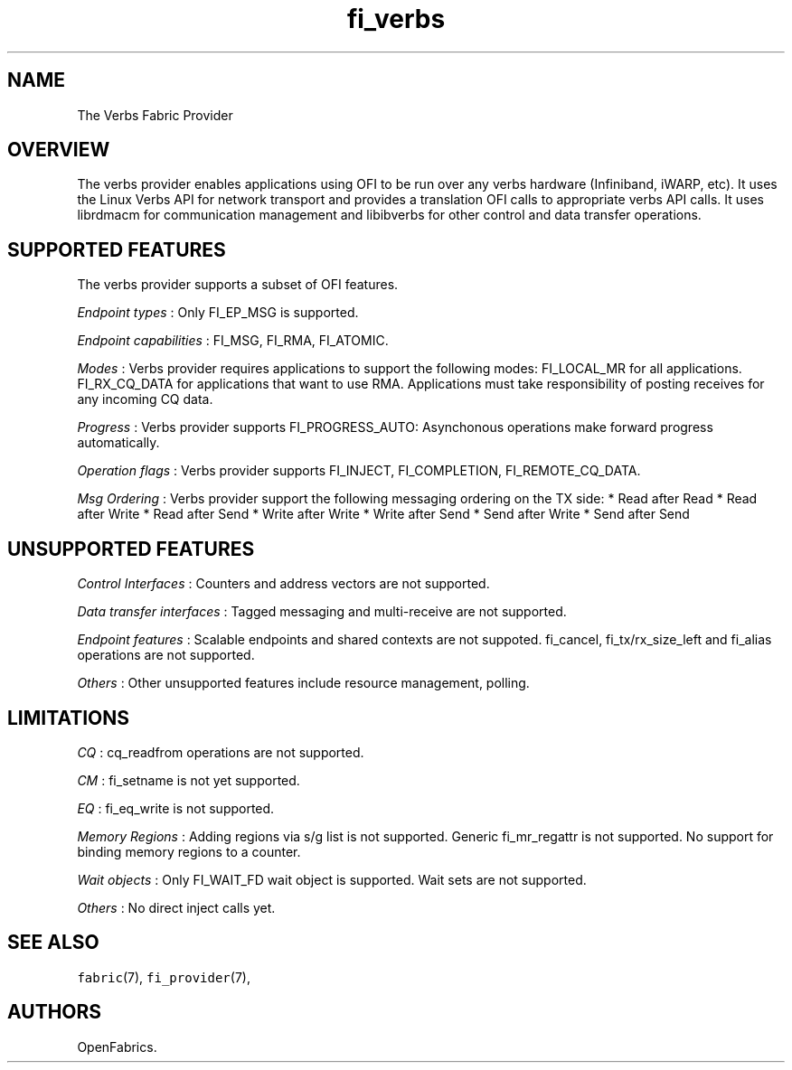 .TH fi_verbs 7 "2015\-04\-23" "Libfabric Programmer\[aq]s Manual" "Libfabric v1.0.0rc6"
.SH NAME
.PP
The Verbs Fabric Provider
.SH OVERVIEW
.PP
The verbs provider enables applications using OFI to be run over any
verbs hardware (Infiniband, iWARP, etc).
It uses the Linux Verbs API for network transport and provides a
translation OFI calls to appropriate verbs API calls.
It uses librdmacm for communication management and libibverbs for other
control and data transfer operations.
.SH SUPPORTED FEATURES
.PP
The verbs provider supports a subset of OFI features.
.PP
\f[I]Endpoint types\f[] : Only FI_EP_MSG is supported.
.PP
\f[I]Endpoint capabilities\f[] : FI_MSG, FI_RMA, FI_ATOMIC.
.PP
\f[I]Modes\f[] : Verbs provider requires applications to support the
following modes: FI_LOCAL_MR for all applications.
FI_RX_CQ_DATA for applications that want to use RMA.
Applications must take responsibility of posting receives for any
incoming CQ data.
.PP
\f[I]Progress\f[] : Verbs provider supports FI_PROGRESS_AUTO:
Asynchonous operations make forward progress automatically.
.PP
\f[I]Operation flags\f[] : Verbs provider supports FI_INJECT,
FI_COMPLETION, FI_REMOTE_CQ_DATA.
.PP
\f[I]Msg Ordering\f[] : Verbs provider support the following messaging
ordering on the TX side: * Read after Read * Read after Write * Read
after Send * Write after Write * Write after Send * Send after Write *
Send after Send
.SH UNSUPPORTED FEATURES
.PP
\f[I]Control Interfaces\f[] : Counters and address vectors are not
supported.
.PP
\f[I]Data transfer interfaces\f[] : Tagged messaging and multi-receive
are not supported.
.PP
\f[I]Endpoint features\f[] : Scalable endpoints and shared contexts are
not suppoted.
fi_cancel, fi_tx/rx_size_left and fi_alias operations are not supported.
.PP
\f[I]Others\f[] : Other unsupported features include resource
management, polling.
.SH LIMITATIONS
.PP
\f[I]CQ\f[] : cq_readfrom operations are not supported.
.PP
\f[I]CM\f[] : fi_setname is not yet supported.
.PP
\f[I]EQ\f[] : fi_eq_write is not supported.
.PP
\f[I]Memory Regions\f[] : Adding regions via s/g list is not supported.
Generic fi_mr_regattr is not supported.
No support for binding memory regions to a counter.
.PP
\f[I]Wait objects\f[] : Only FI_WAIT_FD wait object is supported.
Wait sets are not supported.
.PP
\f[I]Others\f[] : No direct inject calls yet.
.SH SEE ALSO
.PP
\f[C]fabric\f[](7), \f[C]fi_provider\f[](7),
.SH AUTHORS
OpenFabrics.
